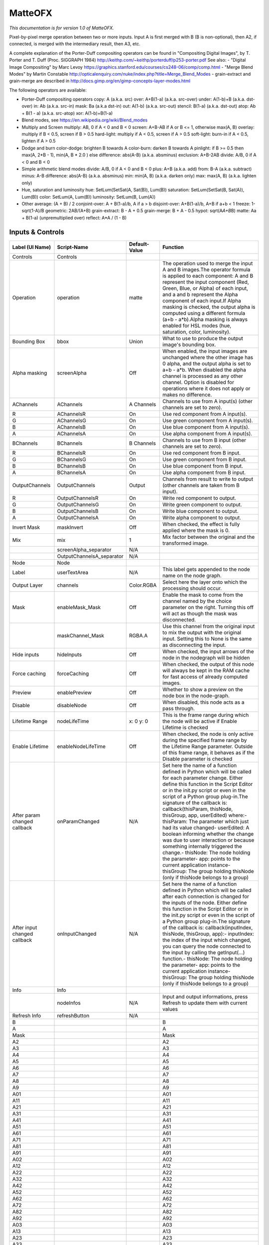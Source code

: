 MatteOFX
========

*This documentation is for version 1.0 of MatteOFX.*

Pixel-by-pixel merge operation between two or more inputs. Input A is first merged with B (B is non-optional), then A2, if connected, is merged with the intermediary result, then A3, etc.

A complete explanation of the Porter-Duff compositing operators can be found in "Compositing Digital Images", by T. Porter and T. Duff (Proc. SIGGRAPH 1984) http://keithp.com/~keithp/porterduff/p253-porter.pdf See also: - "Digital Image Compositing" by Marc Levoy https://graphics.stanford.edu/courses/cs248-06/comp/comp.html - "Merge Blend Modes" by Martin Constable http://opticalenquiry.com/nuke/index.php?title=Merge\_Blend\_Modes - grain-extract and grain-merge are described in http://docs.gimp.org/en/gimp-concepts-layer-modes.html

The following operators are available:

-  Porter-Duff compositing operators copy: A (a.k.a. src) over: A+B(1-a) (a.k.a. src-over) under: A(1-b)+B (a.k.a. dst-over) in: Ab (a.k.a. src-in) mask: Ba (a.k.a dst-in) out: A(1-b) (a.k.a. src-out) stencil: B(1-a) (a.k.a. dst-out) atop: Ab + B(1 - a) (a.k.a. src-atop) xor: A(1-b)+B(1-a)

-  Blend modes, see https://en.wikipedia.org/wiki/Blend\_modes

-  Multiply and Screen multiply: AB, 0 if A < 0 and B < 0 screen: A+B-AB if A or B <= 1, otherwise max(A, B) overlay: multiply if B < 0.5, screen if B > 0.5 hard-light: multiply if A < 0.5, screen if A > 0.5 soft-light: burn-in if A < 0.5, lighten if A > 0.5

-  Dodge and burn color-dodge: brighten B towards A color-burn: darken B towards A pinlight: if B >= 0.5 then max(A, 2\ *B - 1), min(A, B * 2.0 ) else difference: abs(A-B) (a.k.a. absminus) exclusion: A+B-2AB divide: A/B, 0 if A < 0 and B < 0

-  Simple arithmetic blend modes divide: A/B, 0 if A < 0 and B < 0 plus: A+B (a.k.a. add) from: B-A (a.k.a. subtract) minus: A-B difference: abs(A-B) (a.k.a. absminus) min: min(A, B) (a.k.a. darken only) max: max(A, B) (a.k.a. lighten only)

-  Hue, saturation and luminosity hue: SetLum(SetSat(A, Sat(B)), Lum(B)) saturation: SetLum(SetSat(B, Sat(A)), Lum(B)) color: SetLum(A, Lum(B)) luminosity: SetLum(B, Lum(A))

-  Other average: (A + B) / 2 conjoint-over: A + B(1-a)/b, A if a > b disjoint-over: A+B(1-a)/b, A+B if a+b < 1 freeze: 1-sqrt(1-A)/B geometric: 2AB/(A+B) grain-extract: B - A + 0.5 grain-merge: B + A - 0.5 hypot: sqrt(A\ *A+B*\ B) matte: Aa + B(1-a) (unpremultiplied over) reflect: A\*A / (1 - B)

Inputs & Controls
-----------------

+--------------------------------+------------------------------+-----------------+-----------------------------------------------------------------------------------------------------------------------------------------------------------------------------------------------------------------------------------------------------------------------------------------------------------------------------------------------------------------------------------------------------------------------------------------------------------------------------------------------------------------------------------------------------------------------------------------------------------------------------------------------------------------------------------------------------------+
| Label (UI Name)                | Script-Name                  | Default-Value   | Function                                                                                                                                                                                                                                                                                                                                                                                                                                                                                                                                                                                                                                                                                                  |
+================================+==============================+=================+===========================================================================================================================================================================================================================================================================================================================================================================================================================================================================================================================================================================================================================================================================================================+
| Controls                       | Controls                     |                 |                                                                                                                                                                                                                                                                                                                                                                                                                                                                                                                                                                                                                                                                                                           |
+--------------------------------+------------------------------+-----------------+-----------------------------------------------------------------------------------------------------------------------------------------------------------------------------------------------------------------------------------------------------------------------------------------------------------------------------------------------------------------------------------------------------------------------------------------------------------------------------------------------------------------------------------------------------------------------------------------------------------------------------------------------------------------------------------------------------------+
| Operation                      | operation                    | matte           | The operation used to merge the input A and B images.The operator formula is applied to each component: A and B represent the input component (Red, Green, Blue, or Alpha) of each input, and a and b represent the Alpha component of each input.If Alpha masking is checked, the output alpha is computed using a different formula (a+b - a\*b).Alpha masking is always enabled for HSL modes (hue, saturation, color, luminosity).                                                                                                                                                                                                                                                                    |
+--------------------------------+------------------------------+-----------------+-----------------------------------------------------------------------------------------------------------------------------------------------------------------------------------------------------------------------------------------------------------------------------------------------------------------------------------------------------------------------------------------------------------------------------------------------------------------------------------------------------------------------------------------------------------------------------------------------------------------------------------------------------------------------------------------------------------+
| Bounding Box                   | bbox                         | Union           | What to use to produce the output image's bounding box.                                                                                                                                                                                                                                                                                                                                                                                                                                                                                                                                                                                                                                                   |
+--------------------------------+------------------------------+-----------------+-----------------------------------------------------------------------------------------------------------------------------------------------------------------------------------------------------------------------------------------------------------------------------------------------------------------------------------------------------------------------------------------------------------------------------------------------------------------------------------------------------------------------------------------------------------------------------------------------------------------------------------------------------------------------------------------------------------+
| Alpha masking                  | screenAlpha                  | Off             | When enabled, the input images are unchanged where the other image has 0 alpha, and the output alpha is set to a+b - a\*b. When disabled the alpha channel is processed as any other channel. Option is disabled for operations where it does not apply or makes no difference.                                                                                                                                                                                                                                                                                                                                                                                                                           |
+--------------------------------+------------------------------+-----------------+-----------------------------------------------------------------------------------------------------------------------------------------------------------------------------------------------------------------------------------------------------------------------------------------------------------------------------------------------------------------------------------------------------------------------------------------------------------------------------------------------------------------------------------------------------------------------------------------------------------------------------------------------------------------------------------------------------------+
| AChannels                      | AChannels                    | A Channels      | Channels to use from A input(s) (other channels are set to zero).                                                                                                                                                                                                                                                                                                                                                                                                                                                                                                                                                                                                                                         |
+--------------------------------+------------------------------+-----------------+-----------------------------------------------------------------------------------------------------------------------------------------------------------------------------------------------------------------------------------------------------------------------------------------------------------------------------------------------------------------------------------------------------------------------------------------------------------------------------------------------------------------------------------------------------------------------------------------------------------------------------------------------------------------------------------------------------------+
| R                              | AChannelsR                   | On              | Use red component from A input(s).                                                                                                                                                                                                                                                                                                                                                                                                                                                                                                                                                                                                                                                                        |
+--------------------------------+------------------------------+-----------------+-----------------------------------------------------------------------------------------------------------------------------------------------------------------------------------------------------------------------------------------------------------------------------------------------------------------------------------------------------------------------------------------------------------------------------------------------------------------------------------------------------------------------------------------------------------------------------------------------------------------------------------------------------------------------------------------------------------+
| G                              | AChannelsG                   | On              | Use green component from A input(s).                                                                                                                                                                                                                                                                                                                                                                                                                                                                                                                                                                                                                                                                      |
+--------------------------------+------------------------------+-----------------+-----------------------------------------------------------------------------------------------------------------------------------------------------------------------------------------------------------------------------------------------------------------------------------------------------------------------------------------------------------------------------------------------------------------------------------------------------------------------------------------------------------------------------------------------------------------------------------------------------------------------------------------------------------------------------------------------------------+
| B                              | AChannelsB                   | On              | Use blue component from A input(s).                                                                                                                                                                                                                                                                                                                                                                                                                                                                                                                                                                                                                                                                       |
+--------------------------------+------------------------------+-----------------+-----------------------------------------------------------------------------------------------------------------------------------------------------------------------------------------------------------------------------------------------------------------------------------------------------------------------------------------------------------------------------------------------------------------------------------------------------------------------------------------------------------------------------------------------------------------------------------------------------------------------------------------------------------------------------------------------------------+
| A                              | AChannelsA                   | On              | Use alpha component from A input(s).                                                                                                                                                                                                                                                                                                                                                                                                                                                                                                                                                                                                                                                                      |
+--------------------------------+------------------------------+-----------------+-----------------------------------------------------------------------------------------------------------------------------------------------------------------------------------------------------------------------------------------------------------------------------------------------------------------------------------------------------------------------------------------------------------------------------------------------------------------------------------------------------------------------------------------------------------------------------------------------------------------------------------------------------------------------------------------------------------+
| BChannels                      | BChannels                    | B Channels      | Channels to use from B input (other channels are set to zero).                                                                                                                                                                                                                                                                                                                                                                                                                                                                                                                                                                                                                                            |
+--------------------------------+------------------------------+-----------------+-----------------------------------------------------------------------------------------------------------------------------------------------------------------------------------------------------------------------------------------------------------------------------------------------------------------------------------------------------------------------------------------------------------------------------------------------------------------------------------------------------------------------------------------------------------------------------------------------------------------------------------------------------------------------------------------------------------+
| R                              | BChannelsR                   | On              | Use red component from B input.                                                                                                                                                                                                                                                                                                                                                                                                                                                                                                                                                                                                                                                                           |
+--------------------------------+------------------------------+-----------------+-----------------------------------------------------------------------------------------------------------------------------------------------------------------------------------------------------------------------------------------------------------------------------------------------------------------------------------------------------------------------------------------------------------------------------------------------------------------------------------------------------------------------------------------------------------------------------------------------------------------------------------------------------------------------------------------------------------+
| G                              | BChannelsG                   | On              | Use green component from B input.                                                                                                                                                                                                                                                                                                                                                                                                                                                                                                                                                                                                                                                                         |
+--------------------------------+------------------------------+-----------------+-----------------------------------------------------------------------------------------------------------------------------------------------------------------------------------------------------------------------------------------------------------------------------------------------------------------------------------------------------------------------------------------------------------------------------------------------------------------------------------------------------------------------------------------------------------------------------------------------------------------------------------------------------------------------------------------------------------+
| B                              | BChannelsB                   | On              | Use blue component from B input.                                                                                                                                                                                                                                                                                                                                                                                                                                                                                                                                                                                                                                                                          |
+--------------------------------+------------------------------+-----------------+-----------------------------------------------------------------------------------------------------------------------------------------------------------------------------------------------------------------------------------------------------------------------------------------------------------------------------------------------------------------------------------------------------------------------------------------------------------------------------------------------------------------------------------------------------------------------------------------------------------------------------------------------------------------------------------------------------------+
| A                              | BChannelsA                   | On              | Use alpha component from B input.                                                                                                                                                                                                                                                                                                                                                                                                                                                                                                                                                                                                                                                                         |
+--------------------------------+------------------------------+-----------------+-----------------------------------------------------------------------------------------------------------------------------------------------------------------------------------------------------------------------------------------------------------------------------------------------------------------------------------------------------------------------------------------------------------------------------------------------------------------------------------------------------------------------------------------------------------------------------------------------------------------------------------------------------------------------------------------------------------+
| OutputChannels                 | OutputChannels               | Output          | Channels from result to write to output (other channels are taken from B input).                                                                                                                                                                                                                                                                                                                                                                                                                                                                                                                                                                                                                          |
+--------------------------------+------------------------------+-----------------+-----------------------------------------------------------------------------------------------------------------------------------------------------------------------------------------------------------------------------------------------------------------------------------------------------------------------------------------------------------------------------------------------------------------------------------------------------------------------------------------------------------------------------------------------------------------------------------------------------------------------------------------------------------------------------------------------------------+
| R                              | OutputChannelsR              | On              | Write red component to output.                                                                                                                                                                                                                                                                                                                                                                                                                                                                                                                                                                                                                                                                            |
+--------------------------------+------------------------------+-----------------+-----------------------------------------------------------------------------------------------------------------------------------------------------------------------------------------------------------------------------------------------------------------------------------------------------------------------------------------------------------------------------------------------------------------------------------------------------------------------------------------------------------------------------------------------------------------------------------------------------------------------------------------------------------------------------------------------------------+
| G                              | OutputChannelsG              | On              | Write green component to output.                                                                                                                                                                                                                                                                                                                                                                                                                                                                                                                                                                                                                                                                          |
+--------------------------------+------------------------------+-----------------+-----------------------------------------------------------------------------------------------------------------------------------------------------------------------------------------------------------------------------------------------------------------------------------------------------------------------------------------------------------------------------------------------------------------------------------------------------------------------------------------------------------------------------------------------------------------------------------------------------------------------------------------------------------------------------------------------------------+
| B                              | OutputChannelsB              | On              | Write blue component to output.                                                                                                                                                                                                                                                                                                                                                                                                                                                                                                                                                                                                                                                                           |
+--------------------------------+------------------------------+-----------------+-----------------------------------------------------------------------------------------------------------------------------------------------------------------------------------------------------------------------------------------------------------------------------------------------------------------------------------------------------------------------------------------------------------------------------------------------------------------------------------------------------------------------------------------------------------------------------------------------------------------------------------------------------------------------------------------------------------+
| A                              | OutputChannelsA              | On              | Write alpha component to output.                                                                                                                                                                                                                                                                                                                                                                                                                                                                                                                                                                                                                                                                          |
+--------------------------------+------------------------------+-----------------+-----------------------------------------------------------------------------------------------------------------------------------------------------------------------------------------------------------------------------------------------------------------------------------------------------------------------------------------------------------------------------------------------------------------------------------------------------------------------------------------------------------------------------------------------------------------------------------------------------------------------------------------------------------------------------------------------------------+
| Invert Mask                    | maskInvert                   | Off             | When checked, the effect is fully applied where the mask is 0.                                                                                                                                                                                                                                                                                                                                                                                                                                                                                                                                                                                                                                            |
+--------------------------------+------------------------------+-----------------+-----------------------------------------------------------------------------------------------------------------------------------------------------------------------------------------------------------------------------------------------------------------------------------------------------------------------------------------------------------------------------------------------------------------------------------------------------------------------------------------------------------------------------------------------------------------------------------------------------------------------------------------------------------------------------------------------------------+
| Mix                            | mix                          | 1               | Mix factor between the original and the transformed image.                                                                                                                                                                                                                                                                                                                                                                                                                                                                                                                                                                                                                                                |
+--------------------------------+------------------------------+-----------------+-----------------------------------------------------------------------------------------------------------------------------------------------------------------------------------------------------------------------------------------------------------------------------------------------------------------------------------------------------------------------------------------------------------------------------------------------------------------------------------------------------------------------------------------------------------------------------------------------------------------------------------------------------------------------------------------------------------+
|                                | screenAlpha\_separator       | N/A             |                                                                                                                                                                                                                                                                                                                                                                                                                                                                                                                                                                                                                                                                                                           |
+--------------------------------+------------------------------+-----------------+-----------------------------------------------------------------------------------------------------------------------------------------------------------------------------------------------------------------------------------------------------------------------------------------------------------------------------------------------------------------------------------------------------------------------------------------------------------------------------------------------------------------------------------------------------------------------------------------------------------------------------------------------------------------------------------------------------------+
|                                | OutputChannelsA\_separator   | N/A             |                                                                                                                                                                                                                                                                                                                                                                                                                                                                                                                                                                                                                                                                                                           |
+--------------------------------+------------------------------+-----------------+-----------------------------------------------------------------------------------------------------------------------------------------------------------------------------------------------------------------------------------------------------------------------------------------------------------------------------------------------------------------------------------------------------------------------------------------------------------------------------------------------------------------------------------------------------------------------------------------------------------------------------------------------------------------------------------------------------------+
| Node                           | Node                         |                 |                                                                                                                                                                                                                                                                                                                                                                                                                                                                                                                                                                                                                                                                                                           |
+--------------------------------+------------------------------+-----------------+-----------------------------------------------------------------------------------------------------------------------------------------------------------------------------------------------------------------------------------------------------------------------------------------------------------------------------------------------------------------------------------------------------------------------------------------------------------------------------------------------------------------------------------------------------------------------------------------------------------------------------------------------------------------------------------------------------------+
| Label                          | userTextArea                 | N/A             | This label gets appended to the node name on the node graph.                                                                                                                                                                                                                                                                                                                                                                                                                                                                                                                                                                                                                                              |
+--------------------------------+------------------------------+-----------------+-----------------------------------------------------------------------------------------------------------------------------------------------------------------------------------------------------------------------------------------------------------------------------------------------------------------------------------------------------------------------------------------------------------------------------------------------------------------------------------------------------------------------------------------------------------------------------------------------------------------------------------------------------------------------------------------------------------+
| Output Layer                   | channels                     | Color.RGBA      | Select here the layer onto which the processing should occur.                                                                                                                                                                                                                                                                                                                                                                                                                                                                                                                                                                                                                                             |
+--------------------------------+------------------------------+-----------------+-----------------------------------------------------------------------------------------------------------------------------------------------------------------------------------------------------------------------------------------------------------------------------------------------------------------------------------------------------------------------------------------------------------------------------------------------------------------------------------------------------------------------------------------------------------------------------------------------------------------------------------------------------------------------------------------------------------+
| Mask                           | enableMask\_Mask             | Off             | Enable the mask to come from the channel named by the choice parameter on the right. Turning this off will act as though the mask was disconnected.                                                                                                                                                                                                                                                                                                                                                                                                                                                                                                                                                       |
+--------------------------------+------------------------------+-----------------+-----------------------------------------------------------------------------------------------------------------------------------------------------------------------------------------------------------------------------------------------------------------------------------------------------------------------------------------------------------------------------------------------------------------------------------------------------------------------------------------------------------------------------------------------------------------------------------------------------------------------------------------------------------------------------------------------------------+
|                                | maskChannel\_Mask            | RGBA.A          | Use this channel from the original input to mix the output with the original input. Setting this to None is the same as disconnecting the input.                                                                                                                                                                                                                                                                                                                                                                                                                                                                                                                                                          |
+--------------------------------+------------------------------+-----------------+-----------------------------------------------------------------------------------------------------------------------------------------------------------------------------------------------------------------------------------------------------------------------------------------------------------------------------------------------------------------------------------------------------------------------------------------------------------------------------------------------------------------------------------------------------------------------------------------------------------------------------------------------------------------------------------------------------------+
| Hide inputs                    | hideInputs                   | Off             | When checked, the input arrows of the node in the nodegraph will be hidden                                                                                                                                                                                                                                                                                                                                                                                                                                                                                                                                                                                                                                |
+--------------------------------+------------------------------+-----------------+-----------------------------------------------------------------------------------------------------------------------------------------------------------------------------------------------------------------------------------------------------------------------------------------------------------------------------------------------------------------------------------------------------------------------------------------------------------------------------------------------------------------------------------------------------------------------------------------------------------------------------------------------------------------------------------------------------------+
| Force caching                  | forceCaching                 | Off             | When checked, the output of this node will always be kept in the RAM cache for fast access of already computed images.                                                                                                                                                                                                                                                                                                                                                                                                                                                                                                                                                                                    |
+--------------------------------+------------------------------+-----------------+-----------------------------------------------------------------------------------------------------------------------------------------------------------------------------------------------------------------------------------------------------------------------------------------------------------------------------------------------------------------------------------------------------------------------------------------------------------------------------------------------------------------------------------------------------------------------------------------------------------------------------------------------------------------------------------------------------------+
| Preview                        | enablePreview                | Off             | Whether to show a preview on the node box in the node-graph.                                                                                                                                                                                                                                                                                                                                                                                                                                                                                                                                                                                                                                              |
+--------------------------------+------------------------------+-----------------+-----------------------------------------------------------------------------------------------------------------------------------------------------------------------------------------------------------------------------------------------------------------------------------------------------------------------------------------------------------------------------------------------------------------------------------------------------------------------------------------------------------------------------------------------------------------------------------------------------------------------------------------------------------------------------------------------------------+
| Disable                        | disableNode                  | Off             | When disabled, this node acts as a pass through.                                                                                                                                                                                                                                                                                                                                                                                                                                                                                                                                                                                                                                                          |
+--------------------------------+------------------------------+-----------------+-----------------------------------------------------------------------------------------------------------------------------------------------------------------------------------------------------------------------------------------------------------------------------------------------------------------------------------------------------------------------------------------------------------------------------------------------------------------------------------------------------------------------------------------------------------------------------------------------------------------------------------------------------------------------------------------------------------+
| Lifetime Range                 | nodeLifeTime                 | x: 0 y: 0       | This is the frame range during which the node will be active if Enable Lifetime is checked                                                                                                                                                                                                                                                                                                                                                                                                                                                                                                                                                                                                                |
+--------------------------------+------------------------------+-----------------+-----------------------------------------------------------------------------------------------------------------------------------------------------------------------------------------------------------------------------------------------------------------------------------------------------------------------------------------------------------------------------------------------------------------------------------------------------------------------------------------------------------------------------------------------------------------------------------------------------------------------------------------------------------------------------------------------------------+
| Enable Lifetime                | enableNodeLifeTime           | Off             | When checked, the node is only active during the specified frame range by the Lifetime Range parameter. Outside of this frame range, it behaves as if the Disable parameter is checked                                                                                                                                                                                                                                                                                                                                                                                                                                                                                                                    |
+--------------------------------+------------------------------+-----------------+-----------------------------------------------------------------------------------------------------------------------------------------------------------------------------------------------------------------------------------------------------------------------------------------------------------------------------------------------------------------------------------------------------------------------------------------------------------------------------------------------------------------------------------------------------------------------------------------------------------------------------------------------------------------------------------------------------------+
| After param changed callback   | onParamChanged               | N/A             | Set here the name of a function defined in Python which will be called for each parameter change. Either define this function in the Script Editor or in the init.py script or even in the script of a Python group plug-in.The signature of the callback is: callback(thisParam, thisNode, thisGroup, app, userEdited) where:- thisParam: The parameter which just had its value changed- userEdited: A boolean informing whether the change was due to user interaction or because something internally triggered the change.- thisNode: The node holding the parameter- app: points to the current application instance- thisGroup: The group holding thisNode (only if thisNode belongs to a group)   |
+--------------------------------+------------------------------+-----------------+-----------------------------------------------------------------------------------------------------------------------------------------------------------------------------------------------------------------------------------------------------------------------------------------------------------------------------------------------------------------------------------------------------------------------------------------------------------------------------------------------------------------------------------------------------------------------------------------------------------------------------------------------------------------------------------------------------------+
| After input changed callback   | onInputChanged               | N/A             | Set here the name of a function defined in Python which will be called after each connection is changed for the inputs of the node. Either define this function in the Script Editor or in the init.py script or even in the script of a Python group plug-in.The signature of the callback is: callback(inputIndex, thisNode, thisGroup, app):- inputIndex: the index of the input which changed, you can query the node connected to the input by calling the getInput(...) function.- thisNode: The node holding the parameter- app: points to the current application instance- thisGroup: The group holding thisNode (only if thisNode belongs to a group)                                           |
+--------------------------------+------------------------------+-----------------+-----------------------------------------------------------------------------------------------------------------------------------------------------------------------------------------------------------------------------------------------------------------------------------------------------------------------------------------------------------------------------------------------------------------------------------------------------------------------------------------------------------------------------------------------------------------------------------------------------------------------------------------------------------------------------------------------------------+
| Info                           | Info                         |                 |                                                                                                                                                                                                                                                                                                                                                                                                                                                                                                                                                                                                                                                                                                           |
+--------------------------------+------------------------------+-----------------+-----------------------------------------------------------------------------------------------------------------------------------------------------------------------------------------------------------------------------------------------------------------------------------------------------------------------------------------------------------------------------------------------------------------------------------------------------------------------------------------------------------------------------------------------------------------------------------------------------------------------------------------------------------------------------------------------------------+
|                                | nodeInfos                    | N/A             | Input and output informations, press Refresh to update them with current values                                                                                                                                                                                                                                                                                                                                                                                                                                                                                                                                                                                                                           |
+--------------------------------+------------------------------+-----------------+-----------------------------------------------------------------------------------------------------------------------------------------------------------------------------------------------------------------------------------------------------------------------------------------------------------------------------------------------------------------------------------------------------------------------------------------------------------------------------------------------------------------------------------------------------------------------------------------------------------------------------------------------------------------------------------------------------------+
| Refresh Info                   | refreshButton                | N/A             |                                                                                                                                                                                                                                                                                                                                                                                                                                                                                                                                                                                                                                                                                                           |
+--------------------------------+------------------------------+-----------------+-----------------------------------------------------------------------------------------------------------------------------------------------------------------------------------------------------------------------------------------------------------------------------------------------------------------------------------------------------------------------------------------------------------------------------------------------------------------------------------------------------------------------------------------------------------------------------------------------------------------------------------------------------------------------------------------------------------+
| B                              |                              |                 | B                                                                                                                                                                                                                                                                                                                                                                                                                                                                                                                                                                                                                                                                                                         |
+--------------------------------+------------------------------+-----------------+-----------------------------------------------------------------------------------------------------------------------------------------------------------------------------------------------------------------------------------------------------------------------------------------------------------------------------------------------------------------------------------------------------------------------------------------------------------------------------------------------------------------------------------------------------------------------------------------------------------------------------------------------------------------------------------------------------------+
| A                              |                              |                 | A                                                                                                                                                                                                                                                                                                                                                                                                                                                                                                                                                                                                                                                                                                         |
+--------------------------------+------------------------------+-----------------+-----------------------------------------------------------------------------------------------------------------------------------------------------------------------------------------------------------------------------------------------------------------------------------------------------------------------------------------------------------------------------------------------------------------------------------------------------------------------------------------------------------------------------------------------------------------------------------------------------------------------------------------------------------------------------------------------------------+
| Mask                           |                              |                 | Mask                                                                                                                                                                                                                                                                                                                                                                                                                                                                                                                                                                                                                                                                                                      |
+--------------------------------+------------------------------+-----------------+-----------------------------------------------------------------------------------------------------------------------------------------------------------------------------------------------------------------------------------------------------------------------------------------------------------------------------------------------------------------------------------------------------------------------------------------------------------------------------------------------------------------------------------------------------------------------------------------------------------------------------------------------------------------------------------------------------------+
| A2                             |                              |                 | A2                                                                                                                                                                                                                                                                                                                                                                                                                                                                                                                                                                                                                                                                                                        |
+--------------------------------+------------------------------+-----------------+-----------------------------------------------------------------------------------------------------------------------------------------------------------------------------------------------------------------------------------------------------------------------------------------------------------------------------------------------------------------------------------------------------------------------------------------------------------------------------------------------------------------------------------------------------------------------------------------------------------------------------------------------------------------------------------------------------------+
| A3                             |                              |                 | A3                                                                                                                                                                                                                                                                                                                                                                                                                                                                                                                                                                                                                                                                                                        |
+--------------------------------+------------------------------+-----------------+-----------------------------------------------------------------------------------------------------------------------------------------------------------------------------------------------------------------------------------------------------------------------------------------------------------------------------------------------------------------------------------------------------------------------------------------------------------------------------------------------------------------------------------------------------------------------------------------------------------------------------------------------------------------------------------------------------------+
| A4                             |                              |                 | A4                                                                                                                                                                                                                                                                                                                                                                                                                                                                                                                                                                                                                                                                                                        |
+--------------------------------+------------------------------+-----------------+-----------------------------------------------------------------------------------------------------------------------------------------------------------------------------------------------------------------------------------------------------------------------------------------------------------------------------------------------------------------------------------------------------------------------------------------------------------------------------------------------------------------------------------------------------------------------------------------------------------------------------------------------------------------------------------------------------------+
| A5                             |                              |                 | A5                                                                                                                                                                                                                                                                                                                                                                                                                                                                                                                                                                                                                                                                                                        |
+--------------------------------+------------------------------+-----------------+-----------------------------------------------------------------------------------------------------------------------------------------------------------------------------------------------------------------------------------------------------------------------------------------------------------------------------------------------------------------------------------------------------------------------------------------------------------------------------------------------------------------------------------------------------------------------------------------------------------------------------------------------------------------------------------------------------------+
| A6                             |                              |                 | A6                                                                                                                                                                                                                                                                                                                                                                                                                                                                                                                                                                                                                                                                                                        |
+--------------------------------+------------------------------+-----------------+-----------------------------------------------------------------------------------------------------------------------------------------------------------------------------------------------------------------------------------------------------------------------------------------------------------------------------------------------------------------------------------------------------------------------------------------------------------------------------------------------------------------------------------------------------------------------------------------------------------------------------------------------------------------------------------------------------------+
| A7                             |                              |                 | A7                                                                                                                                                                                                                                                                                                                                                                                                                                                                                                                                                                                                                                                                                                        |
+--------------------------------+------------------------------+-----------------+-----------------------------------------------------------------------------------------------------------------------------------------------------------------------------------------------------------------------------------------------------------------------------------------------------------------------------------------------------------------------------------------------------------------------------------------------------------------------------------------------------------------------------------------------------------------------------------------------------------------------------------------------------------------------------------------------------------+
| A8                             |                              |                 | A8                                                                                                                                                                                                                                                                                                                                                                                                                                                                                                                                                                                                                                                                                                        |
+--------------------------------+------------------------------+-----------------+-----------------------------------------------------------------------------------------------------------------------------------------------------------------------------------------------------------------------------------------------------------------------------------------------------------------------------------------------------------------------------------------------------------------------------------------------------------------------------------------------------------------------------------------------------------------------------------------------------------------------------------------------------------------------------------------------------------+
| A9                             |                              |                 | A9                                                                                                                                                                                                                                                                                                                                                                                                                                                                                                                                                                                                                                                                                                        |
+--------------------------------+------------------------------+-----------------+-----------------------------------------------------------------------------------------------------------------------------------------------------------------------------------------------------------------------------------------------------------------------------------------------------------------------------------------------------------------------------------------------------------------------------------------------------------------------------------------------------------------------------------------------------------------------------------------------------------------------------------------------------------------------------------------------------------+
| A01                            |                              |                 | A01                                                                                                                                                                                                                                                                                                                                                                                                                                                                                                                                                                                                                                                                                                       |
+--------------------------------+------------------------------+-----------------+-----------------------------------------------------------------------------------------------------------------------------------------------------------------------------------------------------------------------------------------------------------------------------------------------------------------------------------------------------------------------------------------------------------------------------------------------------------------------------------------------------------------------------------------------------------------------------------------------------------------------------------------------------------------------------------------------------------+
| A11                            |                              |                 | A11                                                                                                                                                                                                                                                                                                                                                                                                                                                                                                                                                                                                                                                                                                       |
+--------------------------------+------------------------------+-----------------+-----------------------------------------------------------------------------------------------------------------------------------------------------------------------------------------------------------------------------------------------------------------------------------------------------------------------------------------------------------------------------------------------------------------------------------------------------------------------------------------------------------------------------------------------------------------------------------------------------------------------------------------------------------------------------------------------------------+
| A21                            |                              |                 | A21                                                                                                                                                                                                                                                                                                                                                                                                                                                                                                                                                                                                                                                                                                       |
+--------------------------------+------------------------------+-----------------+-----------------------------------------------------------------------------------------------------------------------------------------------------------------------------------------------------------------------------------------------------------------------------------------------------------------------------------------------------------------------------------------------------------------------------------------------------------------------------------------------------------------------------------------------------------------------------------------------------------------------------------------------------------------------------------------------------------+
| A31                            |                              |                 | A31                                                                                                                                                                                                                                                                                                                                                                                                                                                                                                                                                                                                                                                                                                       |
+--------------------------------+------------------------------+-----------------+-----------------------------------------------------------------------------------------------------------------------------------------------------------------------------------------------------------------------------------------------------------------------------------------------------------------------------------------------------------------------------------------------------------------------------------------------------------------------------------------------------------------------------------------------------------------------------------------------------------------------------------------------------------------------------------------------------------+
| A41                            |                              |                 | A41                                                                                                                                                                                                                                                                                                                                                                                                                                                                                                                                                                                                                                                                                                       |
+--------------------------------+------------------------------+-----------------+-----------------------------------------------------------------------------------------------------------------------------------------------------------------------------------------------------------------------------------------------------------------------------------------------------------------------------------------------------------------------------------------------------------------------------------------------------------------------------------------------------------------------------------------------------------------------------------------------------------------------------------------------------------------------------------------------------------+
| A51                            |                              |                 | A51                                                                                                                                                                                                                                                                                                                                                                                                                                                                                                                                                                                                                                                                                                       |
+--------------------------------+------------------------------+-----------------+-----------------------------------------------------------------------------------------------------------------------------------------------------------------------------------------------------------------------------------------------------------------------------------------------------------------------------------------------------------------------------------------------------------------------------------------------------------------------------------------------------------------------------------------------------------------------------------------------------------------------------------------------------------------------------------------------------------+
| A61                            |                              |                 | A61                                                                                                                                                                                                                                                                                                                                                                                                                                                                                                                                                                                                                                                                                                       |
+--------------------------------+------------------------------+-----------------+-----------------------------------------------------------------------------------------------------------------------------------------------------------------------------------------------------------------------------------------------------------------------------------------------------------------------------------------------------------------------------------------------------------------------------------------------------------------------------------------------------------------------------------------------------------------------------------------------------------------------------------------------------------------------------------------------------------+
| A71                            |                              |                 | A71                                                                                                                                                                                                                                                                                                                                                                                                                                                                                                                                                                                                                                                                                                       |
+--------------------------------+------------------------------+-----------------+-----------------------------------------------------------------------------------------------------------------------------------------------------------------------------------------------------------------------------------------------------------------------------------------------------------------------------------------------------------------------------------------------------------------------------------------------------------------------------------------------------------------------------------------------------------------------------------------------------------------------------------------------------------------------------------------------------------+
| A81                            |                              |                 | A81                                                                                                                                                                                                                                                                                                                                                                                                                                                                                                                                                                                                                                                                                                       |
+--------------------------------+------------------------------+-----------------+-----------------------------------------------------------------------------------------------------------------------------------------------------------------------------------------------------------------------------------------------------------------------------------------------------------------------------------------------------------------------------------------------------------------------------------------------------------------------------------------------------------------------------------------------------------------------------------------------------------------------------------------------------------------------------------------------------------+
| A91                            |                              |                 | A91                                                                                                                                                                                                                                                                                                                                                                                                                                                                                                                                                                                                                                                                                                       |
+--------------------------------+------------------------------+-----------------+-----------------------------------------------------------------------------------------------------------------------------------------------------------------------------------------------------------------------------------------------------------------------------------------------------------------------------------------------------------------------------------------------------------------------------------------------------------------------------------------------------------------------------------------------------------------------------------------------------------------------------------------------------------------------------------------------------------+
| A02                            |                              |                 | A02                                                                                                                                                                                                                                                                                                                                                                                                                                                                                                                                                                                                                                                                                                       |
+--------------------------------+------------------------------+-----------------+-----------------------------------------------------------------------------------------------------------------------------------------------------------------------------------------------------------------------------------------------------------------------------------------------------------------------------------------------------------------------------------------------------------------------------------------------------------------------------------------------------------------------------------------------------------------------------------------------------------------------------------------------------------------------------------------------------------+
| A12                            |                              |                 | A12                                                                                                                                                                                                                                                                                                                                                                                                                                                                                                                                                                                                                                                                                                       |
+--------------------------------+------------------------------+-----------------+-----------------------------------------------------------------------------------------------------------------------------------------------------------------------------------------------------------------------------------------------------------------------------------------------------------------------------------------------------------------------------------------------------------------------------------------------------------------------------------------------------------------------------------------------------------------------------------------------------------------------------------------------------------------------------------------------------------+
| A22                            |                              |                 | A22                                                                                                                                                                                                                                                                                                                                                                                                                                                                                                                                                                                                                                                                                                       |
+--------------------------------+------------------------------+-----------------+-----------------------------------------------------------------------------------------------------------------------------------------------------------------------------------------------------------------------------------------------------------------------------------------------------------------------------------------------------------------------------------------------------------------------------------------------------------------------------------------------------------------------------------------------------------------------------------------------------------------------------------------------------------------------------------------------------------+
| A32                            |                              |                 | A32                                                                                                                                                                                                                                                                                                                                                                                                                                                                                                                                                                                                                                                                                                       |
+--------------------------------+------------------------------+-----------------+-----------------------------------------------------------------------------------------------------------------------------------------------------------------------------------------------------------------------------------------------------------------------------------------------------------------------------------------------------------------------------------------------------------------------------------------------------------------------------------------------------------------------------------------------------------------------------------------------------------------------------------------------------------------------------------------------------------+
| A42                            |                              |                 | A42                                                                                                                                                                                                                                                                                                                                                                                                                                                                                                                                                                                                                                                                                                       |
+--------------------------------+------------------------------+-----------------+-----------------------------------------------------------------------------------------------------------------------------------------------------------------------------------------------------------------------------------------------------------------------------------------------------------------------------------------------------------------------------------------------------------------------------------------------------------------------------------------------------------------------------------------------------------------------------------------------------------------------------------------------------------------------------------------------------------+
| A52                            |                              |                 | A52                                                                                                                                                                                                                                                                                                                                                                                                                                                                                                                                                                                                                                                                                                       |
+--------------------------------+------------------------------+-----------------+-----------------------------------------------------------------------------------------------------------------------------------------------------------------------------------------------------------------------------------------------------------------------------------------------------------------------------------------------------------------------------------------------------------------------------------------------------------------------------------------------------------------------------------------------------------------------------------------------------------------------------------------------------------------------------------------------------------+
| A62                            |                              |                 | A62                                                                                                                                                                                                                                                                                                                                                                                                                                                                                                                                                                                                                                                                                                       |
+--------------------------------+------------------------------+-----------------+-----------------------------------------------------------------------------------------------------------------------------------------------------------------------------------------------------------------------------------------------------------------------------------------------------------------------------------------------------------------------------------------------------------------------------------------------------------------------------------------------------------------------------------------------------------------------------------------------------------------------------------------------------------------------------------------------------------+
| A72                            |                              |                 | A72                                                                                                                                                                                                                                                                                                                                                                                                                                                                                                                                                                                                                                                                                                       |
+--------------------------------+------------------------------+-----------------+-----------------------------------------------------------------------------------------------------------------------------------------------------------------------------------------------------------------------------------------------------------------------------------------------------------------------------------------------------------------------------------------------------------------------------------------------------------------------------------------------------------------------------------------------------------------------------------------------------------------------------------------------------------------------------------------------------------+
| A82                            |                              |                 | A82                                                                                                                                                                                                                                                                                                                                                                                                                                                                                                                                                                                                                                                                                                       |
+--------------------------------+------------------------------+-----------------+-----------------------------------------------------------------------------------------------------------------------------------------------------------------------------------------------------------------------------------------------------------------------------------------------------------------------------------------------------------------------------------------------------------------------------------------------------------------------------------------------------------------------------------------------------------------------------------------------------------------------------------------------------------------------------------------------------------+
| A92                            |                              |                 | A92                                                                                                                                                                                                                                                                                                                                                                                                                                                                                                                                                                                                                                                                                                       |
+--------------------------------+------------------------------+-----------------+-----------------------------------------------------------------------------------------------------------------------------------------------------------------------------------------------------------------------------------------------------------------------------------------------------------------------------------------------------------------------------------------------------------------------------------------------------------------------------------------------------------------------------------------------------------------------------------------------------------------------------------------------------------------------------------------------------------+
| A03                            |                              |                 | A03                                                                                                                                                                                                                                                                                                                                                                                                                                                                                                                                                                                                                                                                                                       |
+--------------------------------+------------------------------+-----------------+-----------------------------------------------------------------------------------------------------------------------------------------------------------------------------------------------------------------------------------------------------------------------------------------------------------------------------------------------------------------------------------------------------------------------------------------------------------------------------------------------------------------------------------------------------------------------------------------------------------------------------------------------------------------------------------------------------------+
| A13                            |                              |                 | A13                                                                                                                                                                                                                                                                                                                                                                                                                                                                                                                                                                                                                                                                                                       |
+--------------------------------+------------------------------+-----------------+-----------------------------------------------------------------------------------------------------------------------------------------------------------------------------------------------------------------------------------------------------------------------------------------------------------------------------------------------------------------------------------------------------------------------------------------------------------------------------------------------------------------------------------------------------------------------------------------------------------------------------------------------------------------------------------------------------------+
| A23                            |                              |                 | A23                                                                                                                                                                                                                                                                                                                                                                                                                                                                                                                                                                                                                                                                                                       |
+--------------------------------+------------------------------+-----------------+-----------------------------------------------------------------------------------------------------------------------------------------------------------------------------------------------------------------------------------------------------------------------------------------------------------------------------------------------------------------------------------------------------------------------------------------------------------------------------------------------------------------------------------------------------------------------------------------------------------------------------------------------------------------------------------------------------------+
| A33                            |                              |                 | A33                                                                                                                                                                                                                                                                                                                                                                                                                                                                                                                                                                                                                                                                                                       |
+--------------------------------+------------------------------+-----------------+-----------------------------------------------------------------------------------------------------------------------------------------------------------------------------------------------------------------------------------------------------------------------------------------------------------------------------------------------------------------------------------------------------------------------------------------------------------------------------------------------------------------------------------------------------------------------------------------------------------------------------------------------------------------------------------------------------------+
| A43                            |                              |                 | A43                                                                                                                                                                                                                                                                                                                                                                                                                                                                                                                                                                                                                                                                                                       |
+--------------------------------+------------------------------+-----------------+-----------------------------------------------------------------------------------------------------------------------------------------------------------------------------------------------------------------------------------------------------------------------------------------------------------------------------------------------------------------------------------------------------------------------------------------------------------------------------------------------------------------------------------------------------------------------------------------------------------------------------------------------------------------------------------------------------------+
| A53                            |                              |                 | A53                                                                                                                                                                                                                                                                                                                                                                                                                                                                                                                                                                                                                                                                                                       |
+--------------------------------+------------------------------+-----------------+-----------------------------------------------------------------------------------------------------------------------------------------------------------------------------------------------------------------------------------------------------------------------------------------------------------------------------------------------------------------------------------------------------------------------------------------------------------------------------------------------------------------------------------------------------------------------------------------------------------------------------------------------------------------------------------------------------------+
| A63                            |                              |                 | A63                                                                                                                                                                                                                                                                                                                                                                                                                                                                                                                                                                                                                                                                                                       |
+--------------------------------+------------------------------+-----------------+-----------------------------------------------------------------------------------------------------------------------------------------------------------------------------------------------------------------------------------------------------------------------------------------------------------------------------------------------------------------------------------------------------------------------------------------------------------------------------------------------------------------------------------------------------------------------------------------------------------------------------------------------------------------------------------------------------------+
| A73                            |                              |                 | A73                                                                                                                                                                                                                                                                                                                                                                                                                                                                                                                                                                                                                                                                                                       |
+--------------------------------+------------------------------+-----------------+-----------------------------------------------------------------------------------------------------------------------------------------------------------------------------------------------------------------------------------------------------------------------------------------------------------------------------------------------------------------------------------------------------------------------------------------------------------------------------------------------------------------------------------------------------------------------------------------------------------------------------------------------------------------------------------------------------------+
| A83                            |                              |                 | A83                                                                                                                                                                                                                                                                                                                                                                                                                                                                                                                                                                                                                                                                                                       |
+--------------------------------+------------------------------+-----------------+-----------------------------------------------------------------------------------------------------------------------------------------------------------------------------------------------------------------------------------------------------------------------------------------------------------------------------------------------------------------------------------------------------------------------------------------------------------------------------------------------------------------------------------------------------------------------------------------------------------------------------------------------------------------------------------------------------------+
| A93                            |                              |                 | A93                                                                                                                                                                                                                                                                                                                                                                                                                                                                                                                                                                                                                                                                                                       |
+--------------------------------+------------------------------+-----------------+-----------------------------------------------------------------------------------------------------------------------------------------------------------------------------------------------------------------------------------------------------------------------------------------------------------------------------------------------------------------------------------------------------------------------------------------------------------------------------------------------------------------------------------------------------------------------------------------------------------------------------------------------------------------------------------------------------------+
| A04                            |                              |                 | A04                                                                                                                                                                                                                                                                                                                                                                                                                                                                                                                                                                                                                                                                                                       |
+--------------------------------+------------------------------+-----------------+-----------------------------------------------------------------------------------------------------------------------------------------------------------------------------------------------------------------------------------------------------------------------------------------------------------------------------------------------------------------------------------------------------------------------------------------------------------------------------------------------------------------------------------------------------------------------------------------------------------------------------------------------------------------------------------------------------------+
| A14                            |                              |                 | A14                                                                                                                                                                                                                                                                                                                                                                                                                                                                                                                                                                                                                                                                                                       |
+--------------------------------+------------------------------+-----------------+-----------------------------------------------------------------------------------------------------------------------------------------------------------------------------------------------------------------------------------------------------------------------------------------------------------------------------------------------------------------------------------------------------------------------------------------------------------------------------------------------------------------------------------------------------------------------------------------------------------------------------------------------------------------------------------------------------------+
| A24                            |                              |                 | A24                                                                                                                                                                                                                                                                                                                                                                                                                                                                                                                                                                                                                                                                                                       |
+--------------------------------+------------------------------+-----------------+-----------------------------------------------------------------------------------------------------------------------------------------------------------------------------------------------------------------------------------------------------------------------------------------------------------------------------------------------------------------------------------------------------------------------------------------------------------------------------------------------------------------------------------------------------------------------------------------------------------------------------------------------------------------------------------------------------------+
| A34                            |                              |                 | A34                                                                                                                                                                                                                                                                                                                                                                                                                                                                                                                                                                                                                                                                                                       |
+--------------------------------+------------------------------+-----------------+-----------------------------------------------------------------------------------------------------------------------------------------------------------------------------------------------------------------------------------------------------------------------------------------------------------------------------------------------------------------------------------------------------------------------------------------------------------------------------------------------------------------------------------------------------------------------------------------------------------------------------------------------------------------------------------------------------------+
| A44                            |                              |                 | A44                                                                                                                                                                                                                                                                                                                                                                                                                                                                                                                                                                                                                                                                                                       |
+--------------------------------+------------------------------+-----------------+-----------------------------------------------------------------------------------------------------------------------------------------------------------------------------------------------------------------------------------------------------------------------------------------------------------------------------------------------------------------------------------------------------------------------------------------------------------------------------------------------------------------------------------------------------------------------------------------------------------------------------------------------------------------------------------------------------------+
| A54                            |                              |                 | A54                                                                                                                                                                                                                                                                                                                                                                                                                                                                                                                                                                                                                                                                                                       |
+--------------------------------+------------------------------+-----------------+-----------------------------------------------------------------------------------------------------------------------------------------------------------------------------------------------------------------------------------------------------------------------------------------------------------------------------------------------------------------------------------------------------------------------------------------------------------------------------------------------------------------------------------------------------------------------------------------------------------------------------------------------------------------------------------------------------------+
| A64                            |                              |                 | A64                                                                                                                                                                                                                                                                                                                                                                                                                                                                                                                                                                                                                                                                                                       |
+--------------------------------+------------------------------+-----------------+-----------------------------------------------------------------------------------------------------------------------------------------------------------------------------------------------------------------------------------------------------------------------------------------------------------------------------------------------------------------------------------------------------------------------------------------------------------------------------------------------------------------------------------------------------------------------------------------------------------------------------------------------------------------------------------------------------------+
| A74                            |                              |                 | A74                                                                                                                                                                                                                                                                                                                                                                                                                                                                                                                                                                                                                                                                                                       |
+--------------------------------+------------------------------+-----------------+-----------------------------------------------------------------------------------------------------------------------------------------------------------------------------------------------------------------------------------------------------------------------------------------------------------------------------------------------------------------------------------------------------------------------------------------------------------------------------------------------------------------------------------------------------------------------------------------------------------------------------------------------------------------------------------------------------------+
| A84                            |                              |                 | A84                                                                                                                                                                                                                                                                                                                                                                                                                                                                                                                                                                                                                                                                                                       |
+--------------------------------+------------------------------+-----------------+-----------------------------------------------------------------------------------------------------------------------------------------------------------------------------------------------------------------------------------------------------------------------------------------------------------------------------------------------------------------------------------------------------------------------------------------------------------------------------------------------------------------------------------------------------------------------------------------------------------------------------------------------------------------------------------------------------------+
| A94                            |                              |                 | A94                                                                                                                                                                                                                                                                                                                                                                                                                                                                                                                                                                                                                                                                                                       |
+--------------------------------+------------------------------+-----------------+-----------------------------------------------------------------------------------------------------------------------------------------------------------------------------------------------------------------------------------------------------------------------------------------------------------------------------------------------------------------------------------------------------------------------------------------------------------------------------------------------------------------------------------------------------------------------------------------------------------------------------------------------------------------------------------------------------------+
| A05                            |                              |                 | A05                                                                                                                                                                                                                                                                                                                                                                                                                                                                                                                                                                                                                                                                                                       |
+--------------------------------+------------------------------+-----------------+-----------------------------------------------------------------------------------------------------------------------------------------------------------------------------------------------------------------------------------------------------------------------------------------------------------------------------------------------------------------------------------------------------------------------------------------------------------------------------------------------------------------------------------------------------------------------------------------------------------------------------------------------------------------------------------------------------------+
| A15                            |                              |                 | A15                                                                                                                                                                                                                                                                                                                                                                                                                                                                                                                                                                                                                                                                                                       |
+--------------------------------+------------------------------+-----------------+-----------------------------------------------------------------------------------------------------------------------------------------------------------------------------------------------------------------------------------------------------------------------------------------------------------------------------------------------------------------------------------------------------------------------------------------------------------------------------------------------------------------------------------------------------------------------------------------------------------------------------------------------------------------------------------------------------------+
| A25                            |                              |                 | A25                                                                                                                                                                                                                                                                                                                                                                                                                                                                                                                                                                                                                                                                                                       |
+--------------------------------+------------------------------+-----------------+-----------------------------------------------------------------------------------------------------------------------------------------------------------------------------------------------------------------------------------------------------------------------------------------------------------------------------------------------------------------------------------------------------------------------------------------------------------------------------------------------------------------------------------------------------------------------------------------------------------------------------------------------------------------------------------------------------------+
| A35                            |                              |                 | A35                                                                                                                                                                                                                                                                                                                                                                                                                                                                                                                                                                                                                                                                                                       |
+--------------------------------+------------------------------+-----------------+-----------------------------------------------------------------------------------------------------------------------------------------------------------------------------------------------------------------------------------------------------------------------------------------------------------------------------------------------------------------------------------------------------------------------------------------------------------------------------------------------------------------------------------------------------------------------------------------------------------------------------------------------------------------------------------------------------------+
| A45                            |                              |                 | A45                                                                                                                                                                                                                                                                                                                                                                                                                                                                                                                                                                                                                                                                                                       |
+--------------------------------+------------------------------+-----------------+-----------------------------------------------------------------------------------------------------------------------------------------------------------------------------------------------------------------------------------------------------------------------------------------------------------------------------------------------------------------------------------------------------------------------------------------------------------------------------------------------------------------------------------------------------------------------------------------------------------------------------------------------------------------------------------------------------------+
| A55                            |                              |                 | A55                                                                                                                                                                                                                                                                                                                                                                                                                                                                                                                                                                                                                                                                                                       |
+--------------------------------+------------------------------+-----------------+-----------------------------------------------------------------------------------------------------------------------------------------------------------------------------------------------------------------------------------------------------------------------------------------------------------------------------------------------------------------------------------------------------------------------------------------------------------------------------------------------------------------------------------------------------------------------------------------------------------------------------------------------------------------------------------------------------------+
| A65                            |                              |                 | A65                                                                                                                                                                                                                                                                                                                                                                                                                                                                                                                                                                                                                                                                                                       |
+--------------------------------+------------------------------+-----------------+-----------------------------------------------------------------------------------------------------------------------------------------------------------------------------------------------------------------------------------------------------------------------------------------------------------------------------------------------------------------------------------------------------------------------------------------------------------------------------------------------------------------------------------------------------------------------------------------------------------------------------------------------------------------------------------------------------------+
| A75                            |                              |                 | A75                                                                                                                                                                                                                                                                                                                                                                                                                                                                                                                                                                                                                                                                                                       |
+--------------------------------+------------------------------+-----------------+-----------------------------------------------------------------------------------------------------------------------------------------------------------------------------------------------------------------------------------------------------------------------------------------------------------------------------------------------------------------------------------------------------------------------------------------------------------------------------------------------------------------------------------------------------------------------------------------------------------------------------------------------------------------------------------------------------------+
| A85                            |                              |                 | A85                                                                                                                                                                                                                                                                                                                                                                                                                                                                                                                                                                                                                                                                                                       |
+--------------------------------+------------------------------+-----------------+-----------------------------------------------------------------------------------------------------------------------------------------------------------------------------------------------------------------------------------------------------------------------------------------------------------------------------------------------------------------------------------------------------------------------------------------------------------------------------------------------------------------------------------------------------------------------------------------------------------------------------------------------------------------------------------------------------------+
| A95                            |                              |                 | A95                                                                                                                                                                                                                                                                                                                                                                                                                                                                                                                                                                                                                                                                                                       |
+--------------------------------+------------------------------+-----------------+-----------------------------------------------------------------------------------------------------------------------------------------------------------------------------------------------------------------------------------------------------------------------------------------------------------------------------------------------------------------------------------------------------------------------------------------------------------------------------------------------------------------------------------------------------------------------------------------------------------------------------------------------------------------------------------------------------------+
| A06                            |                              |                 | A06                                                                                                                                                                                                                                                                                                                                                                                                                                                                                                                                                                                                                                                                                                       |
+--------------------------------+------------------------------+-----------------+-----------------------------------------------------------------------------------------------------------------------------------------------------------------------------------------------------------------------------------------------------------------------------------------------------------------------------------------------------------------------------------------------------------------------------------------------------------------------------------------------------------------------------------------------------------------------------------------------------------------------------------------------------------------------------------------------------------+
| A16                            |                              |                 | A16                                                                                                                                                                                                                                                                                                                                                                                                                                                                                                                                                                                                                                                                                                       |
+--------------------------------+------------------------------+-----------------+-----------------------------------------------------------------------------------------------------------------------------------------------------------------------------------------------------------------------------------------------------------------------------------------------------------------------------------------------------------------------------------------------------------------------------------------------------------------------------------------------------------------------------------------------------------------------------------------------------------------------------------------------------------------------------------------------------------+
| A26                            |                              |                 | A26                                                                                                                                                                                                                                                                                                                                                                                                                                                                                                                                                                                                                                                                                                       |
+--------------------------------+------------------------------+-----------------+-----------------------------------------------------------------------------------------------------------------------------------------------------------------------------------------------------------------------------------------------------------------------------------------------------------------------------------------------------------------------------------------------------------------------------------------------------------------------------------------------------------------------------------------------------------------------------------------------------------------------------------------------------------------------------------------------------------+
| A36                            |                              |                 | A36                                                                                                                                                                                                                                                                                                                                                                                                                                                                                                                                                                                                                                                                                                       |
+--------------------------------+------------------------------+-----------------+-----------------------------------------------------------------------------------------------------------------------------------------------------------------------------------------------------------------------------------------------------------------------------------------------------------------------------------------------------------------------------------------------------------------------------------------------------------------------------------------------------------------------------------------------------------------------------------------------------------------------------------------------------------------------------------------------------------+
| A46                            |                              |                 | A46                                                                                                                                                                                                                                                                                                                                                                                                                                                                                                                                                                                                                                                                                                       |
+--------------------------------+------------------------------+-----------------+-----------------------------------------------------------------------------------------------------------------------------------------------------------------------------------------------------------------------------------------------------------------------------------------------------------------------------------------------------------------------------------------------------------------------------------------------------------------------------------------------------------------------------------------------------------------------------------------------------------------------------------------------------------------------------------------------------------+
